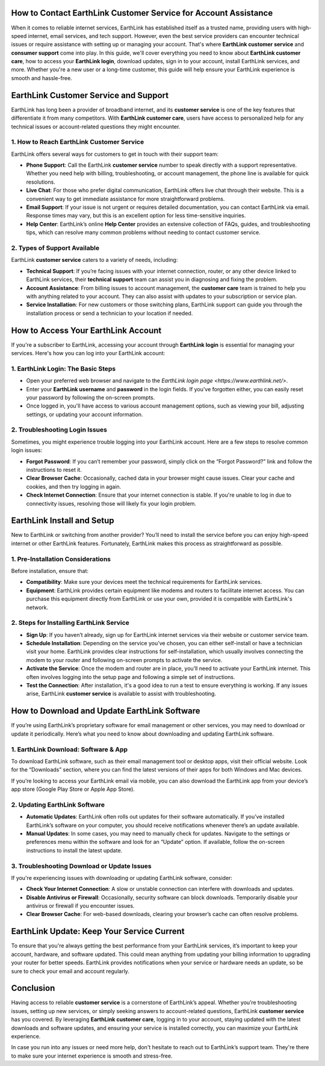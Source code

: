 How to Contact EarthLink Customer Service for Account Assistance
===============================================================


.. image:: click-here.gif
   :alt: My Project Logo
   :width: 400px
   :align: center
   :target: https://getchatsupport.live/

When it comes to reliable internet services, EarthLink has established itself as a trusted name, providing users with high-speed internet, email services, and tech support. However, even the best service providers can encounter technical issues or require assistance with setting up or managing your account. That's where **EarthLink customer service** and **consumer support** come into play. In this guide, we'll cover everything you need to know about **EarthLink customer care**, how to access your **EarthLink login**, download updates, sign in to your account, install EarthLink services, and more. Whether you're a new user or a long-time customer, this guide will help ensure your EarthLink experience is smooth and hassle-free.

EarthLink Customer Service and Support
=====================================

EarthLink has long been a provider of broadband internet, and its **customer service** is one of the key features that differentiate it from many competitors. With **EarthLink customer care**, users have access to personalized help for any technical issues or account-related questions they might encounter.

1. **How to Reach EarthLink Customer Service**
--------------------------------------------

EarthLink offers several ways for customers to get in touch with their support team:

- **Phone Support**: Call the EarthLink **customer service** number to speak directly with a support representative. Whether you need help with billing, troubleshooting, or account management, the phone line is available for quick resolutions.
- **Live Chat**: For those who prefer digital communication, EarthLink offers live chat through their website. This is a convenient way to get immediate assistance for more straightforward problems.
- **Email Support**: If your issue is not urgent or requires detailed documentation, you can contact EarthLink via email. Response times may vary, but this is an excellent option for less time-sensitive inquiries.
- **Help Center**: EarthLink’s online **Help Center** provides an extensive collection of FAQs, guides, and troubleshooting tips, which can resolve many common problems without needing to contact customer service.

2. **Types of Support Available**
--------------------------------

EarthLink **customer service** caters to a variety of needs, including:

- **Technical Support**: If you’re facing issues with your internet connection, router, or any other device linked to EarthLink services, their **technical support** team can assist you in diagnosing and fixing the problem.
- **Account Assistance**: From billing issues to account management, the **customer care** team is trained to help you with anything related to your account. They can also assist with updates to your subscription or service plan.
- **Service Installation**: For new customers or those switching plans, EarthLink support can guide you through the installation process or send a technician to your location if needed.

How to Access Your EarthLink Account
====================================

If you're a subscriber to EarthLink, accessing your account through **EarthLink login** is essential for managing your services. Here's how you can log into your EarthLink account:

1. **EarthLink Login: The Basic Steps**
---------------------------------------

- Open your preferred web browser and navigate to the `EarthLink login page <https://www.earthlink.net/>`.
- Enter your **EarthLink username** and **password** in the login fields. If you’ve forgotten either, you can easily reset your password by following the on-screen prompts.
- Once logged in, you'll have access to various account management options, such as viewing your bill, adjusting settings, or updating your account information.

2. **Troubleshooting Login Issues**
-----------------------------------

Sometimes, you might experience trouble logging into your EarthLink account. Here are a few steps to resolve common login issues:

- **Forgot Password**: If you can’t remember your password, simply click on the “Forgot Password?” link and follow the instructions to reset it.
- **Clear Browser Cache**: Occasionally, cached data in your browser might cause issues. Clear your cache and cookies, and then try logging in again.
- **Check Internet Connection**: Ensure that your internet connection is stable. If you're unable to log in due to connectivity issues, resolving those will likely fix your login problem.

EarthLink Install and Setup
===========================

New to EarthLink or switching from another provider? You’ll need to install the service before you can enjoy high-speed internet or other EarthLink features. Fortunately, EarthLink makes this process as straightforward as possible.

1. **Pre-Installation Considerations**
--------------------------------------

Before installation, ensure that:

- **Compatibility**: Make sure your devices meet the technical requirements for EarthLink services.
- **Equipment**: EarthLink provides certain equipment like modems and routers to facilitate internet access. You can purchase this equipment directly from EarthLink or use your own, provided it is compatible with EarthLink's network.

2. **Steps for Installing EarthLink Service**
---------------------------------------------

- **Sign Up**: If you haven’t already, sign up for EarthLink internet services via their website or customer service team.
- **Schedule Installation**: Depending on the service you’ve chosen, you can either self-install or have a technician visit your home. EarthLink provides clear instructions for self-installation, which usually involves connecting the modem to your router and following on-screen prompts to activate the service.
- **Activate the Service**: Once the modem and router are in place, you’ll need to activate your EarthLink internet. This often involves logging into the setup page and following a simple set of instructions.
- **Test the Connection**: After installation, it's a good idea to run a test to ensure everything is working. If any issues arise, EarthLink **customer service** is available to assist with troubleshooting.

How to Download and Update EarthLink Software
=============================================

If you’re using EarthLink’s proprietary software for email management or other services, you may need to download or update it periodically. Here’s what you need to know about downloading and updating EarthLink software.

1. **EarthLink Download: Software & App**
-----------------------------------------

To download EarthLink software, such as their email management tool or desktop apps, visit their official website. Look for the “Downloads” section, where you can find the latest versions of their apps for both Windows and Mac devices.

If you’re looking to access your EarthLink email via mobile, you can also download the EarthLink app from your device’s app store (Google Play Store or Apple App Store).

2. **Updating EarthLink Software**
-----------------------------------

- **Automatic Updates**: EarthLink often rolls out updates for their software automatically. If you’ve installed EarthLink’s software on your computer, you should receive notifications whenever there’s an update available.
- **Manual Updates**: In some cases, you may need to manually check for updates. Navigate to the settings or preferences menu within the software and look for an “Update” option. If available, follow the on-screen instructions to install the latest update.

3. **Troubleshooting Download or Update Issues**
------------------------------------------------

If you're experiencing issues with downloading or updating EarthLink software, consider:

- **Check Your Internet Connection**: A slow or unstable connection can interfere with downloads and updates.
- **Disable Antivirus or Firewall**: Occasionally, security software can block downloads. Temporarily disable your antivirus or firewall if you encounter issues.
- **Clear Browser Cache**: For web-based downloads, clearing your browser’s cache can often resolve problems.

EarthLink Update: Keep Your Service Current
===========================================

To ensure that you're always getting the best performance from your EarthLink services, it’s important to keep your account, hardware, and software updated. This could mean anything from updating your billing information to upgrading your router for better speeds. EarthLink provides notifications when your service or hardware needs an update, so be sure to check your email and account regularly.

Conclusion
==========

Having access to reliable **customer service** is a cornerstone of EarthLink’s appeal. Whether you’re troubleshooting issues, setting up new services, or simply seeking answers to account-related questions, EarthLink **customer service** has you covered. By leveraging **EarthLink customer care**, logging in to your account, staying updated with the latest downloads and software updates, and ensuring your service is installed correctly, you can maximize your EarthLink experience.

In case you run into any issues or need more help, don't hesitate to reach out to EarthLink’s support team. They're there to make sure your internet experience is smooth and stress-free.
